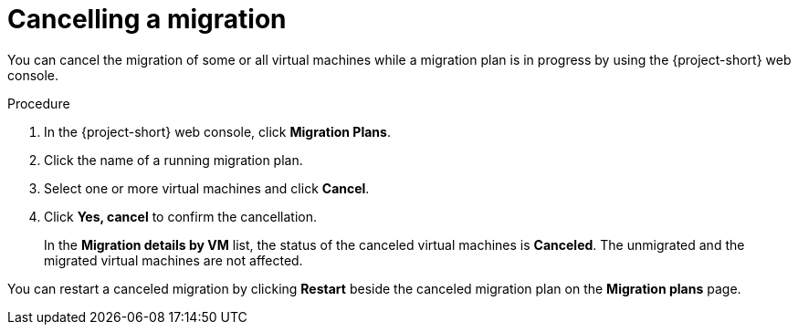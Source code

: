 // Module included in the following assemblies:
//
// * documentation/doc-Migration_Toolkit_for_Virtualization/master.adoc

[id="canceling-migration-ui_{context}"]
= Cancelling a migration

You can cancel the migration of some or all virtual machines while a migration plan is in progress by using the {project-short} web console.

.Procedure

. In the {project-short} web console, click *Migration Plans*.
. Click the name of a running migration plan.
. Select one or more virtual machines and click *Cancel*.
. Click *Yes, cancel* to confirm the cancellation.
+
In the *Migration details by VM* list, the status of the canceled virtual machines is *Canceled*. The unmigrated and the migrated virtual machines are not affected.

You can restart a canceled migration by clicking *Restart* beside the canceled migration plan on the *Migration plans* page.

